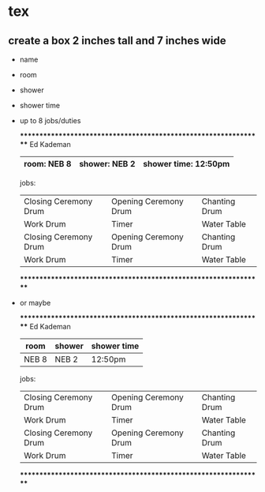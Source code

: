 * tex
** create a box 2 inches tall and 7 inches wide
   - name
   - room
   - shower
   - shower time
   - up to 8 jobs/duties

     *****************************************************************
     Ed Kademan
     |-------------+---------------+----------------------|
     | room: NEB 8 | shower: NEB 2 | shower time: 12:50pm |
     |-------------+---------------+----------------------|

     jobs:

     |-----------------------+-----------------------+---------------|
     | Closing Ceremony Drum | Opening Ceremony Drum | Chanting Drum |
     | Work Drum             | Timer                 | Water Table   |
     | Closing Ceremony Drum | Opening Ceremony Drum | Chanting Drum |
     | Work Drum             | Timer                 | Water Table   |
     |-----------------------+-----------------------+---------------|
     *****************************************************************

   - or maybe

     *****************************************************************
     Ed Kademan
     |-------+--------+-------------|
     | room  | shower | shower time |
     |-------+--------+-------------|
     | NEB 8 | NEB 2  | 12:50pm     |
     |-------+--------+-------------|

     jobs:

     |-----------------------+-----------------------+---------------|
     | Closing Ceremony Drum | Opening Ceremony Drum | Chanting Drum |
     | Work Drum             | Timer                 | Water Table   |
     | Closing Ceremony Drum | Opening Ceremony Drum | Chanting Drum |
     | Work Drum             | Timer                 | Water Table   |
     |-----------------------+-----------------------+---------------|
     *****************************************************************
